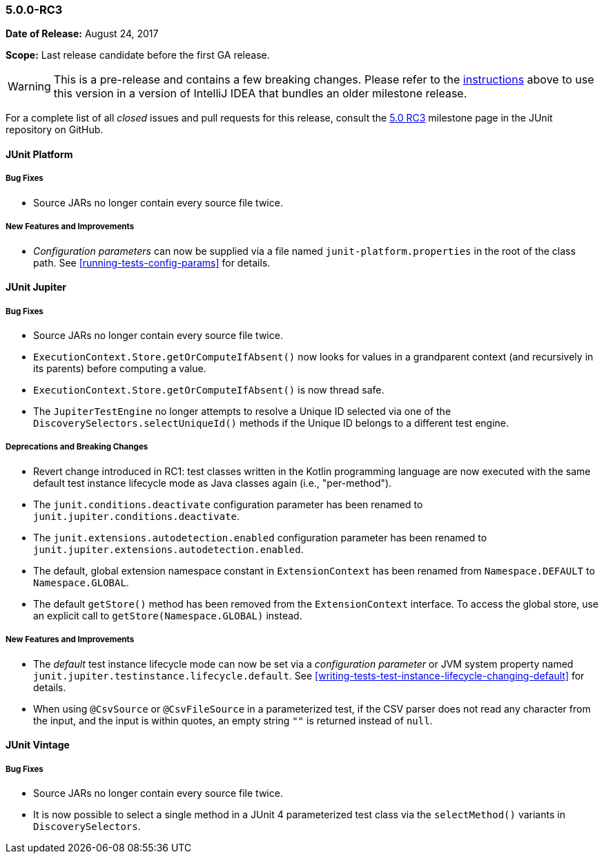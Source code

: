 [[release-notes-5.0.0-rc3]]
=== 5.0.0-RC3

*Date of Release:* August 24, 2017

*Scope:* Last release candidate before the first GA release.

WARNING: This is a pre-release and contains a few breaking changes. Please refer to the
<<running-tests-ide-intellij-idea,instructions>> above to use this version in a version of
IntelliJ IDEA that bundles an older milestone release.

For a complete list of all _closed_ issues and pull requests for this release, consult the
link:{junit5-repo}+/milestone/13?closed=1+[5.0 RC3] milestone page in the JUnit repository
on GitHub.


[[release-notes-5.0.0-rc3-junit-platform]]
==== JUnit Platform

===== Bug Fixes

* Source JARs no longer contain every source file twice.

===== New Features and Improvements

* _Configuration parameters_ can now be supplied via a file named
  `junit-platform.properties` in the root of the class path. See
  <<running-tests-config-params>> for details.


[[release-notes-5.0.0-rc3-junit-jupiter]]
==== JUnit Jupiter

===== Bug Fixes

* Source JARs no longer contain every source file twice.
* `ExecutionContext.Store.getOrComputeIfAbsent()` now looks for values in a grandparent
  context (and recursively in its parents) before computing a value.
* `ExecutionContext.Store.getOrComputeIfAbsent()` is now thread safe.
* The `JupiterTestEngine` no longer attempts to resolve a Unique ID selected via one of
  the `DiscoverySelectors.selectUniqueId()` methods if the Unique ID belongs to a
  different test engine.

===== Deprecations and Breaking Changes

* Revert change introduced in RC1: test classes written in the Kotlin programming
  language are now executed with the same default test instance lifecycle mode as Java
  classes again (i.e., "per-method").
* The `junit.conditions.deactivate` configuration parameter has been renamed to
  `junit.jupiter.conditions.deactivate`.
* The `junit.extensions.autodetection.enabled` configuration parameter has been renamed
  to `junit.jupiter.extensions.autodetection.enabled`.
* The default, global extension namespace constant in `ExtensionContext` has been renamed
  from `Namespace.DEFAULT` to `Namespace.GLOBAL`.
* The default `getStore()` method has been removed from the `ExtensionContext` interface.
  To access the global store, use an explicit call to `getStore(Namespace.GLOBAL)`
  instead.

===== New Features and Improvements

* The _default_ test instance lifecycle mode can now be set via a _configuration
  parameter_ or JVM system property named `junit.jupiter.testinstance.lifecycle.default`.
  See <<writing-tests-test-instance-lifecycle-changing-default>> for details.
* When using `@CsvSource` or `@CsvFileSource` in a parameterized test, if the CSV parser
  does not read any character from the input, and the input is within quotes, an empty
  string `""` is returned instead of `null`.


[[release-notes-5.0.0-rc3-junit-vintage]]
==== JUnit Vintage

===== Bug Fixes

* Source JARs no longer contain every source file twice.
* It is now possible to select a single method in a JUnit 4 parameterized test class via
  the `selectMethod()` variants in `DiscoverySelectors`.
